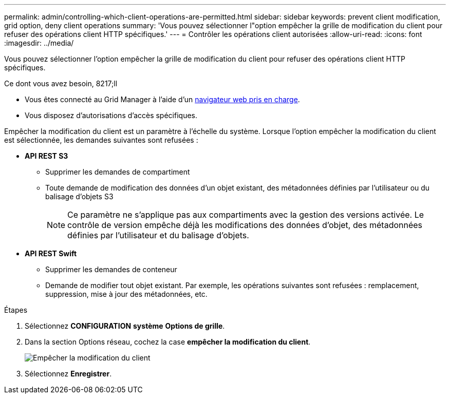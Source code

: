 ---
permalink: admin/controlling-which-client-operations-are-permitted.html 
sidebar: sidebar 
keywords: prevent client modification, grid option, deny client operations 
summary: 'Vous pouvez sélectionner l"option empêcher la grille de modification du client pour refuser des opérations client HTTP spécifiques.' 
---
= Contrôler les opérations client autorisées
:allow-uri-read: 
:icons: font
:imagesdir: ../media/


[role="lead"]
Vous pouvez sélectionner l'option empêcher la grille de modification du client pour refuser des opérations client HTTP spécifiques.

.Ce dont vous avez besoin, 8217;ll
* Vous êtes connecté au Grid Manager à l'aide d'un xref:../admin/web-browser-requirements.adoc[navigateur web pris en charge].
* Vous disposez d'autorisations d'accès spécifiques.


Empêcher la modification du client est un paramètre à l'échelle du système. Lorsque l'option empêcher la modification du client est sélectionnée, les demandes suivantes sont refusées :

* *API REST S3*
+
** Supprimer les demandes de compartiment
** Toute demande de modification des données d'un objet existant, des métadonnées définies par l'utilisateur ou du balisage d'objets S3
+

NOTE: Ce paramètre ne s'applique pas aux compartiments avec la gestion des versions activée. Le contrôle de version empêche déjà les modifications des données d'objet, des métadonnées définies par l'utilisateur et du balisage d'objets.



* *API REST Swift*
+
** Supprimer les demandes de conteneur
** Demande de modifier tout objet existant. Par exemple, les opérations suivantes sont refusées : remplacement, suppression, mise à jour des métadonnées, etc.




.Étapes
. Sélectionnez *CONFIGURATION* *système* *Options de grille*.
. Dans la section Options réseau, cochez la case *empêcher la modification du client*.
+
image::../media/prevent_client_modification.png[Empêcher la modification du client]

. Sélectionnez *Enregistrer*.

